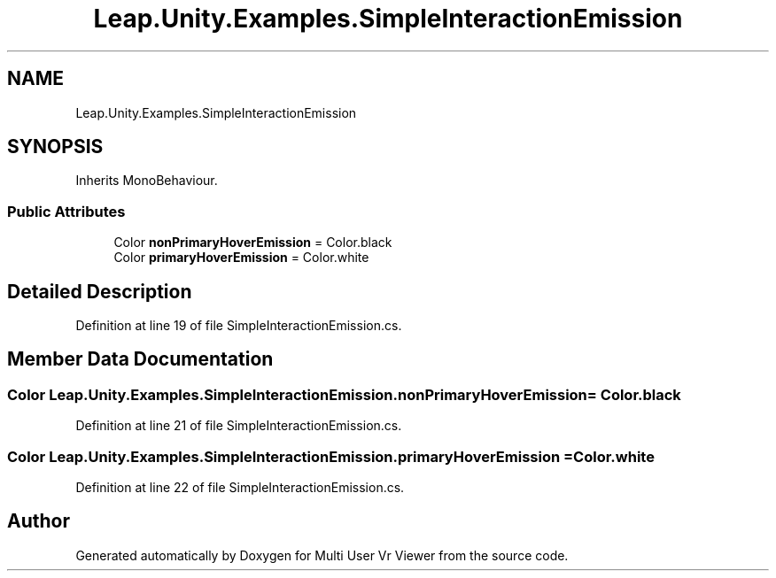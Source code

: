 .TH "Leap.Unity.Examples.SimpleInteractionEmission" 3 "Sat Jul 20 2019" "Version https://github.com/Saurabhbagh/Multi-User-VR-Viewer--10th-July/" "Multi User Vr Viewer" \" -*- nroff -*-
.ad l
.nh
.SH NAME
Leap.Unity.Examples.SimpleInteractionEmission
.SH SYNOPSIS
.br
.PP
.PP
Inherits MonoBehaviour\&.
.SS "Public Attributes"

.in +1c
.ti -1c
.RI "Color \fBnonPrimaryHoverEmission\fP = Color\&.black"
.br
.ti -1c
.RI "Color \fBprimaryHoverEmission\fP = Color\&.white"
.br
.in -1c
.SH "Detailed Description"
.PP 
Definition at line 19 of file SimpleInteractionEmission\&.cs\&.
.SH "Member Data Documentation"
.PP 
.SS "Color Leap\&.Unity\&.Examples\&.SimpleInteractionEmission\&.nonPrimaryHoverEmission = Color\&.black"

.PP
Definition at line 21 of file SimpleInteractionEmission\&.cs\&.
.SS "Color Leap\&.Unity\&.Examples\&.SimpleInteractionEmission\&.primaryHoverEmission = Color\&.white"

.PP
Definition at line 22 of file SimpleInteractionEmission\&.cs\&.

.SH "Author"
.PP 
Generated automatically by Doxygen for Multi User Vr Viewer from the source code\&.
